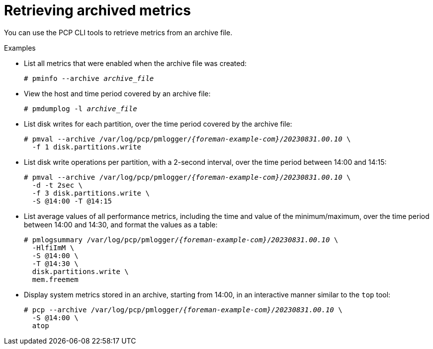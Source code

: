 :_mod-docs-content-type: PROCEDURE

[id="retrieving-archived-metrics_{context}"]
= Retrieving archived metrics

You can use the PCP CLI tools to retrieve metrics from an archive file.

.Examples
* List all metrics that were enabled when the archive file was created:
+
[options="nowrap", subs="verbatim,quotes,attributes"]
----
# pminfo --archive _archive_file_
----
* View the host and time period covered by an archive file:
+
[options="nowrap", subs="verbatim,quotes,attributes"]
----
# pmdumplog -l _archive_file_
----
* List disk writes for each partition, over the time period covered by the archive file:
+
[options="nowrap", subs="verbatim,quotes,attributes"]
----
# pmval --archive /var/log/pcp/pmlogger/_{foreman-example-com}_/_20230831.00.10_ \
  -f 1 disk.partitions.write
----
* List disk write operations per partition, with a 2-second interval, over the time period between 14:00 and 14:15:
+
[options="nowrap", subs="verbatim,quotes,attributes"]
----
# pmval --archive /var/log/pcp/pmlogger/_{foreman-example-com}_/_20230831.00.10_ \
  -d -t 2sec \
  -f 3 disk.partitions.write \
  -S @14:00 -T @14:15
----
* List average values of all performance metrics, including the time and value of the minimum/maximum, over the time period between 14:00 and 14:30, and format the values as a table:
+
[options="nowrap", subs="verbatim,quotes,attributes"]
----
# pmlogsummary /var/log/pcp/pmlogger/_{foreman-example-com}_/_20230831.00.10_ \
  -HlfiImM \
  -S @14:00 \
  -T @14:30 \
  disk.partitions.write \
  mem.freemem
----
* Display system metrics stored in an archive, starting from 14:00, in an interactive manner similar to the `top` tool:
+
[options="nowrap", subs="verbatim,quotes,attributes"]
----
# pcp --archive /var/log/pcp/pmlogger/_{foreman-example-com}_/_20230831.00.10_ \
  -S @14:00 \
  atop
----
